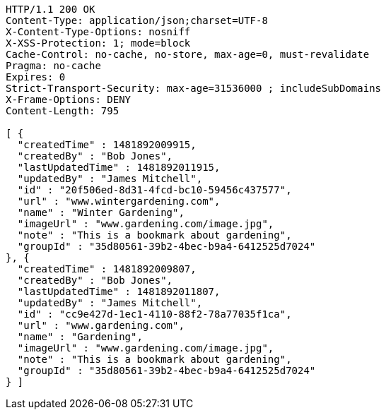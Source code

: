 [source,http,options="nowrap"]
----
HTTP/1.1 200 OK
Content-Type: application/json;charset=UTF-8
X-Content-Type-Options: nosniff
X-XSS-Protection: 1; mode=block
Cache-Control: no-cache, no-store, max-age=0, must-revalidate
Pragma: no-cache
Expires: 0
Strict-Transport-Security: max-age=31536000 ; includeSubDomains
X-Frame-Options: DENY
Content-Length: 795

[ {
  "createdTime" : 1481892009915,
  "createdBy" : "Bob Jones",
  "lastUpdatedTime" : 1481892011915,
  "updatedBy" : "James Mitchell",
  "id" : "20f506ed-8d31-4fcd-bc10-59456c437577",
  "url" : "www.wintergardening.com",
  "name" : "Winter Gardening",
  "imageUrl" : "www.gardening.com/image.jpg",
  "note" : "This is a bookmark about gardening",
  "groupId" : "35d80561-39b2-4bec-b9a4-6412525d7024"
}, {
  "createdTime" : 1481892009807,
  "createdBy" : "Bob Jones",
  "lastUpdatedTime" : 1481892011807,
  "updatedBy" : "James Mitchell",
  "id" : "cc9e427d-1ec1-4110-88f2-78a77035f1ca",
  "url" : "www.gardening.com",
  "name" : "Gardening",
  "imageUrl" : "www.gardening.com/image.jpg",
  "note" : "This is a bookmark about gardening",
  "groupId" : "35d80561-39b2-4bec-b9a4-6412525d7024"
} ]
----
